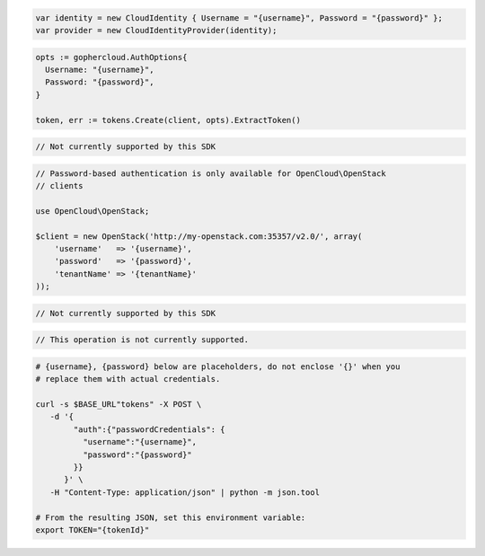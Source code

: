 .. code-block:: csharp

  var identity = new CloudIdentity { Username = "{username}", Password = "{password}" };
  var provider = new CloudIdentityProvider(identity);

.. code-block:: go

  opts := gophercloud.AuthOptions{
    Username: "{username}",
    Password: "{password}",
  }

  token, err := tokens.Create(client, opts).ExtractToken()

.. code-block:: java

.. code-block:: javascript

  // Not currently supported by this SDK

.. code-block:: php

  // Password-based authentication is only available for OpenCloud\OpenStack
  // clients

  use OpenCloud\OpenStack;

  $client = new OpenStack('http://my-openstack.com:35357/v2.0/', array(
      'username'   => '{username}',
      'password'   => '{password}',
      'tenantName' => '{tenantName}'
  ));

.. code-block:: python

  // Not currently supported by this SDK

.. code-block:: ruby

  // This operation is not currently supported.

.. code-block:: sh

  # {username}, {password} below are placeholders, do not enclose '{}' when you
  # replace them with actual credentials.

  curl -s $BASE_URL"tokens" -X POST \
     -d '{
          "auth":{"passwordCredentials": {
            "username":"{username}",
            "password":"{password}"
          }}
        }' \
     -H "Content-Type: application/json" | python -m json.tool

  # From the resulting JSON, set this environment variable:
  export TOKEN="{tokenId}"
